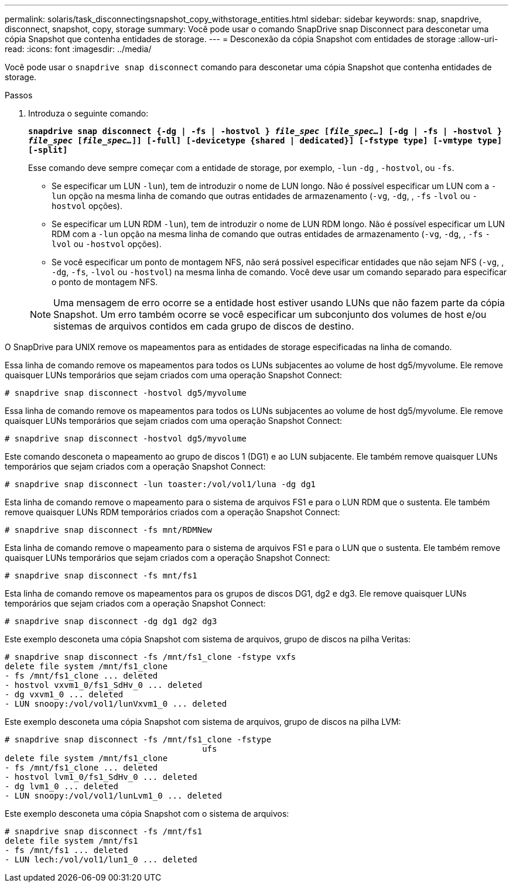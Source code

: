 ---
permalink: solaris/task_disconnectingsnapshot_copy_withstorage_entities.html 
sidebar: sidebar 
keywords: snap, snapdrive, disconnect, snapshot, copy, storage 
summary: Você pode usar o comando SnapDrive snap Disconnect para desconetar uma cópia Snapshot que contenha entidades de storage. 
---
= Desconexão da cópia Snapshot com entidades de storage
:allow-uri-read: 
:icons: font
:imagesdir: ../media/


[role="lead"]
Você pode usar o `snapdrive snap disconnect` comando para desconetar uma cópia Snapshot que contenha entidades de storage.

.Passos
. Introduza o seguinte comando:
+
`*snapdrive snap disconnect {-dg | -fs | -hostvol } _file_spec_ [_file_spec..._] [-dg | -fs | -hostvol } _file_spec_ [_file_spec..._]] [-full] [-devicetype {shared | dedicated}] [-fstype type] [-vmtype type] [-split]*`

+
Esse comando deve sempre começar com a entidade de storage, por exemplo, `-lun` `-dg` , `-hostvol`, ou `-fs`.

+
** Se especificar um LUN  `-lun`), tem de introduzir o nome de LUN longo. Não é possível especificar um LUN com a `-lun` opção na mesma linha de comando que outras entidades de armazenamento (`-vg`, `-dg`, , `-fs` `-lvol` ou `-hostvol` opções).
** Se especificar um LUN RDM  `-lun`), tem de introduzir o nome de LUN RDM longo. Não é possível especificar um LUN RDM com a `-lun` opção na mesma linha de comando que outras entidades de armazenamento (`-vg`, `-dg`, , `-fs` `-lvol` ou `-hostvol` opções).
** Se você especificar um ponto de montagem NFS, não será possível especificar entidades que não sejam NFS (`-vg`, , `-dg`, `-fs`, `-lvol` ou `-hostvol`) na mesma linha de comando. Você deve usar um comando separado para especificar o ponto de montagem NFS.


+

NOTE: Uma mensagem de erro ocorre se a entidade host estiver usando LUNs que não fazem parte da cópia Snapshot. Um erro também ocorre se você especificar um subconjunto dos volumes de host e/ou sistemas de arquivos contidos em cada grupo de discos de destino.



O SnapDrive para UNIX remove os mapeamentos para as entidades de storage especificadas na linha de comando.

Essa linha de comando remove os mapeamentos para todos os LUNs subjacentes ao volume de host dg5/myvolume. Ele remove quaisquer LUNs temporários que sejam criados com uma operação Snapshot Connect:

[listing]
----
# snapdrive snap disconnect -hostvol dg5/myvolume
----
Essa linha de comando remove os mapeamentos para todos os LUNs subjacentes ao volume de host dg5/myvolume. Ele remove quaisquer LUNs temporários que sejam criados com uma operação Snapshot Connect:

[listing]
----
# snapdrive snap disconnect -hostvol dg5/myvolume
----
Este comando desconeta o mapeamento ao grupo de discos 1 (DG1) e ao LUN subjacente. Ele também remove quaisquer LUNs temporários que sejam criados com a operação Snapshot Connect:

[listing]
----
# snapdrive snap disconnect -lun toaster:/vol/vol1/luna -dg dg1
----
Esta linha de comando remove o mapeamento para o sistema de arquivos FS1 e para o LUN RDM que o sustenta. Ele também remove quaisquer LUNs RDM temporários criados com a operação Snapshot Connect:

[listing]
----
# snapdrive snap disconnect -fs mnt/RDMNew
----
Esta linha de comando remove o mapeamento para o sistema de arquivos FS1 e para o LUN que o sustenta. Ele também remove quaisquer LUNs temporários que sejam criados com a operação Snapshot Connect:

[listing]
----
# snapdrive snap disconnect -fs mnt/fs1
----
Esta linha de comando remove os mapeamentos para os grupos de discos DG1, dg2 e dg3. Ele remove quaisquer LUNs temporários que sejam criados com a operação Snapshot Connect:

[listing]
----
# snapdrive snap disconnect -dg dg1 dg2 dg3
----
Este exemplo desconeta uma cópia Snapshot com sistema de arquivos, grupo de discos na pilha Veritas:

[listing]
----
# snapdrive snap disconnect -fs /mnt/fs1_clone -fstype vxfs
delete file system /mnt/fs1_clone
- fs /mnt/fs1_clone ... deleted
- hostvol vxvm1_0/fs1_SdHv_0 ... deleted
- dg vxvm1_0 ... deleted
- LUN snoopy:/vol/vol1/lunVxvm1_0 ... deleted
----
Este exemplo desconeta uma cópia Snapshot com sistema de arquivos, grupo de discos na pilha LVM:

[listing]
----
# snapdrive snap disconnect -fs /mnt/fs1_clone -fstype
					ufs
delete file system /mnt/fs1_clone
- fs /mnt/fs1_clone ... deleted
- hostvol lvm1_0/fs1_SdHv_0 ... deleted
- dg lvm1_0 ... deleted
- LUN snoopy:/vol/vol1/lunLvm1_0 ... deleted
----
Este exemplo desconeta uma cópia Snapshot com o sistema de arquivos:

[listing]
----
# snapdrive snap disconnect -fs /mnt/fs1
delete file system /mnt/fs1
- fs /mnt/fs1 ... deleted
- LUN lech:/vol/vol1/lun1_0 ... deleted
----
